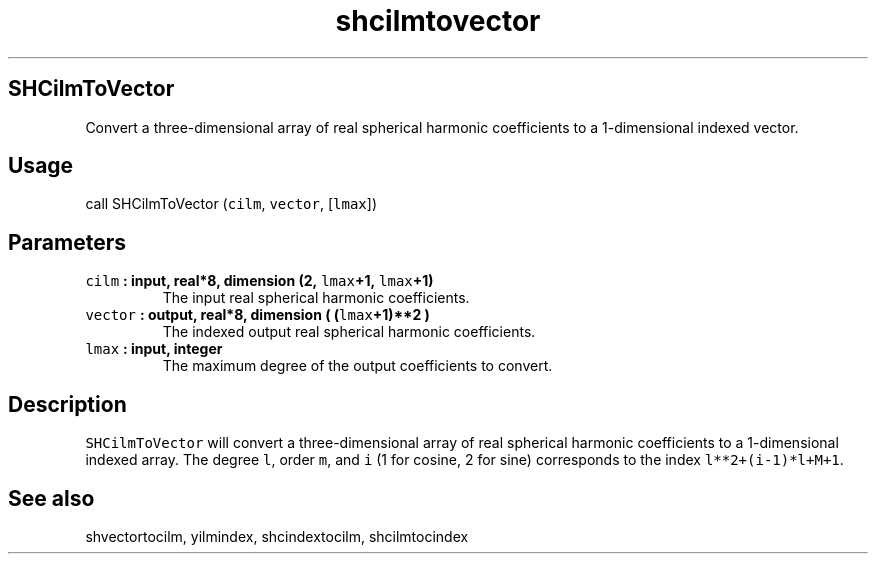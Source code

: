.TH "shcilmtovector" "1" "2015\-04\-06" "Fortran 95" "SHTOOLS 3.1"
.SH SHCilmToVector
.PP
Convert a three\-dimensional array of real spherical harmonic
coefficients to a 1\-dimensional indexed vector.
.SH Usage
.PP
call SHCilmToVector (\f[C]cilm\f[], \f[C]vector\f[], [\f[C]lmax\f[]])
.SH Parameters
.TP
.B \f[C]cilm\f[] : input, real*8, dimension (2, \f[C]lmax\f[]+1, \f[C]lmax\f[]+1)
The input real spherical harmonic coefficients.
.RS
.RE
.TP
.B \f[C]vector\f[] : output, real*8, dimension ( (\f[C]lmax\f[]+1)**2 )
The indexed output real spherical harmonic coefficients.
.RS
.RE
.TP
.B \f[C]lmax\f[] : input, integer
The maximum degree of the output coefficients to convert.
.RS
.RE
.SH Description
.PP
\f[C]SHCilmToVector\f[] will convert a three\-dimensional array of real
spherical harmonic coefficients to a 1\-dimensional indexed array.
The degree \f[C]l\f[], order \f[C]m\f[], and \f[C]i\f[] (1 for cosine, 2
for sine) corresponds to the index \f[C]l**2+(i\-1)*l+M+1\f[].
.SH See also
.PP
shvectortocilm, yilmindex, shcindextocilm, shcilmtocindex
